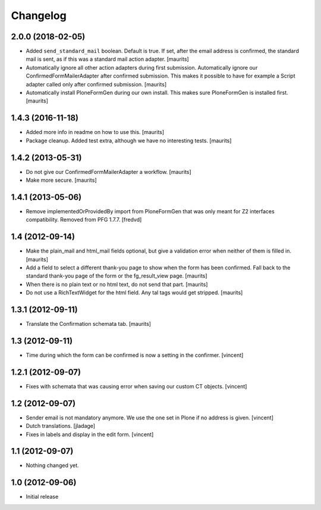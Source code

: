 Changelog
=========

2.0.0 (2018-02-05)
------------------

- Added ``send_standard_mail`` boolean.  Default is true.
  If set, after the email address is confirmed, the standard mail is sent,
  as if this was a standard mail action adapter.
  [maurits]

- Automatically ignore all other action adapters during first submission.
  Automatically ignore our ConfirmedFormMailerAdapter after confirmed submission.
  This makes it possible to have for example a Script adapter called only after confirmed submission.
  [maurits]

- Automatically install PloneFormGen during our own install.
  This makes sure PloneFormGen is installed first.
  [maurits]


1.4.3 (2016-11-18)
------------------

- Added more info in readme on how to use this.  [maurits]

- Package cleanup. Added test extra, although we have no interesting tests.
  [maurits]


1.4.2 (2013-05-31)
------------------

- Do not give our ConfirmedFormMailerAdapter a workflow.
  [maurits]

- Make more secure.
  [maurits]


1.4.1 (2013-05-06)
------------------

- Remove implementedOrProvidedBy import from PloneFormGen that was only meant
  for Z2 interfaces compatibility. Removed from PFG 1.7.7.
  [fredvd]


1.4 (2012-09-14)
----------------

- Make the plain_mail and html_mail fields optional, but give a
  validation error when neither of them is filled in.
  [maurits]

- Add a field to select a different thank-you page to show when the
  form has been confirmed.  Fall back to the standard thank-you page
  of the form or the fg_result_view page.
  [maurits]

- When there is no plain text or no html text, do not send that part.
  [maurits]

- Do not use a RichTextWidget for the html field.  Any tal tags
  would get stripped.
  [maurits]


1.3.1 (2012-09-11)
------------------

- Translate the Confirmation schemata tab.
  [maurits]


1.3 (2012-09-11)
----------------

- Time during which the form can be confirmed is now a setting in the
  confirmer. [vincent]


1.2.1 (2012-09-07)
------------------

- Fixes with schemata that was causing error when saving our custom CT
  objects. [vincent]


1.2 (2012-09-07)
----------------

- Sender email is not mandatory anymore. We use the one set in Plone
  if no address is given. [vincent]

- Dutch translations. [jladage]

- Fixes in labels and display in the edit form. [vincent]


1.1 (2012-09-07)
----------------

- Nothing changed yet.


1.0 (2012-09-06)
----------------

- Initial release
